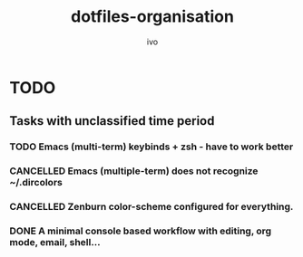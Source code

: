 #+TITLE: dotfiles-organisation
#+AUTHOR: ivo

* TODO
** Tasks with unclassified time period
*** TODO Emacs (multi-term) keybinds + zsh - have to work better
*** CANCELLED Emacs (multiple-term) does not recognize ~/.dircolors
*** CANCELLED Zenburn color-scheme configured for everything.
*** DONE A minimal console based workflow with editing, org mode, email, shell...
